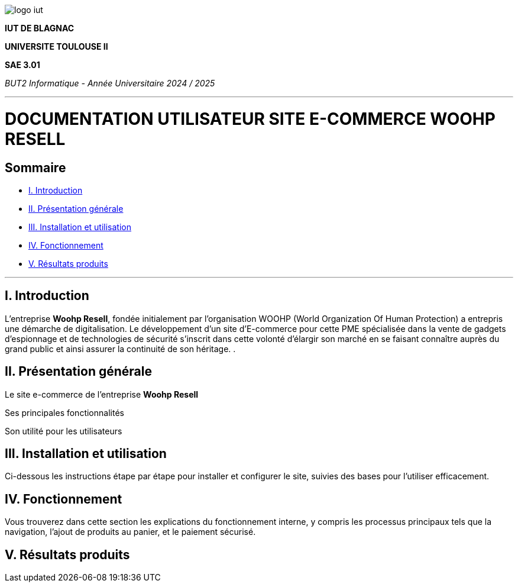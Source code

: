 image::../docs/document_de_conception/img/logo_iut.png[]


*IUT DE BLAGNAC*


*UNIVERSITE TOULOUSE II*

*SAE 3.01*

_BUT2 Informatique - Année Universitaire 2024 / 2025_


'''

= DOCUMENTATION UTILISATEUR SITE E-COMMERCE *WOOHP RESELL*


:Entreprise: Whoop Resell
:Equipe: G2b12
:docdate: {docdate}

== Sommaire
- <<I._Introduction, I. Introduction>>
- <<II._Présentation_générale, II. Présentation générale>>
- <<III._Installation_utilisation, III. Installation et utilisation>>
- <<IV._Fonctionnement, IV. Fonctionnement>>
- <<V._Résultats_produits, V. Résultats produits>>

---

== I. Introduction
[.text-justify]
L’entreprise *Woohp Resell*, fondée initialement par l’organisation WOOHP (World Organization Of Human Protection) a entrepris une démarche de digitalisation. Le développement d’un site d’E-commerce pour cette PME spécialisée dans la vente de gadgets d’espionnage et de technologies de sécurité s'inscrit dans cette volonté d’élargir son marché en se faisant connaître auprès du grand public et ainsi assurer la continuité de son héritage. .


== II. Présentation générale
[.text-justify]
Le site e-commerce de l'entreprise *Woohp Resell* 

Ses principales fonctionnalités

Son utilité pour les utilisateurs




== III. Installation et utilisation
[.text-justify]
Ci-dessous les instructions étape par étape pour installer et configurer le site, suivies des bases pour l'utiliser efficacement.

== IV. Fonctionnement
[.text-justify]
Vous trouverez dans cette section les explications du fonctionnement interne, y compris les processus principaux tels que la navigation, l'ajout de produits au panier, et le paiement sécurisé.

== V. Résultats produits
[.text-justify]





